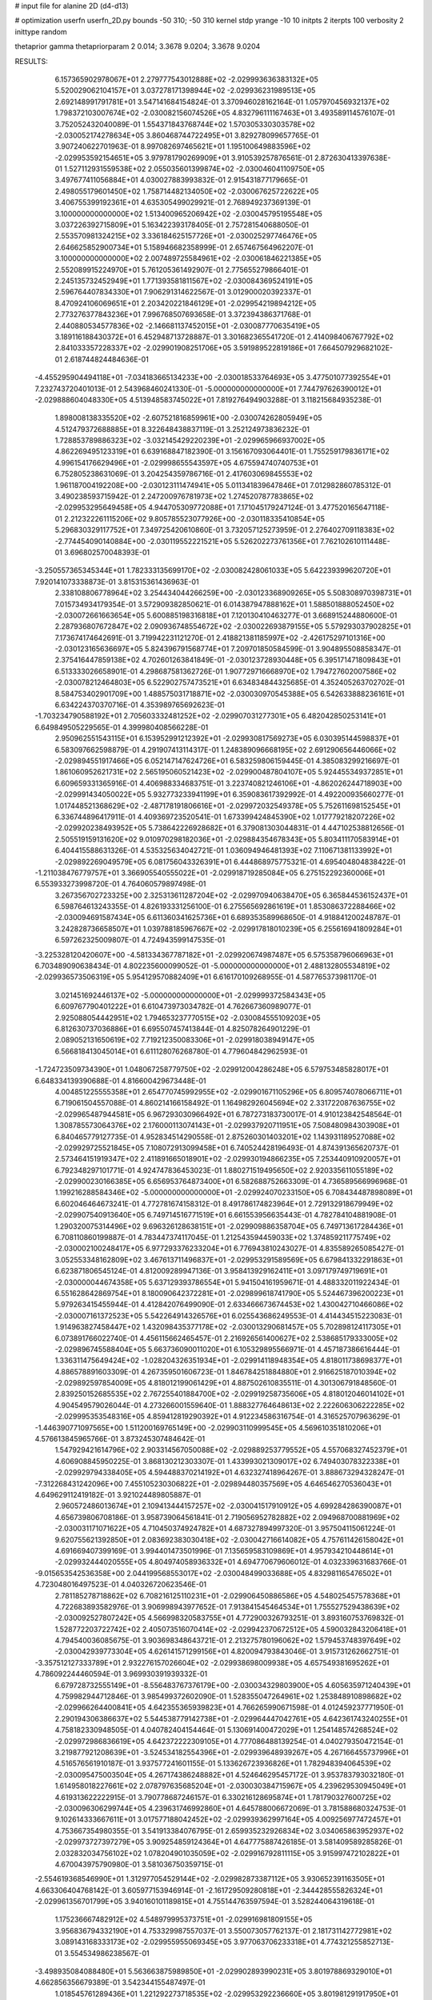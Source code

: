 # input file for alanine 2D (d4-d13)

# optimization
userfn       userfn_2D.py
bounds       -50 310; -50 310
kernel       stdp
yrange       -10 10
initpts      2
iterpts      100
verbosity    2
inittype     random

thetaprior gamma
thetapriorparam 2 0.014; 3.3678 9.0204; 3.3678 9.0204

RESULTS:
  6.157365902978067E+01  2.279777543012888E+02      -2.029993636383132E+05
  5.520029062104157E+01  3.037278171398944E+02      -2.029936231989513E+05       2.692148991791781E+01       3.547141684154824E-01  3.370946028162164E-01
  1.057970456932137E+02  1.798372103007674E+02      -2.030082156074526E+05       4.832796111167463E+01       3.493589114576107E-01  3.752052432040089E-01
  1.554371843768744E+02  1.570305330303578E+02      -2.030052174278634E+05       3.860468744722495E+01       3.829278099657765E-01  3.907240622701963E-01
  8.997082697465621E+01  1.195100649883596E+02      -2.029953592154651E+05       3.979781790269909E+01       3.910539257876561E-01  2.872630413397638E-01
  1.527112931559538E+02  2.055035601399874E+02      -2.030046041109750E+05       3.497677411056884E+01       4.030027883993832E-01  2.915431877179665E-01
  2.498055179601450E+02  1.758714482134050E+02      -2.030067625722622E+05       3.406755399192361E+01       4.635305499029921E-01  2.768949237369139E-01
  3.100000000000000E+02  1.513400965206942E+02      -2.030045795195548E+05       3.037226392715809E+01       5.163422393178405E-01  2.757281540688050E-01
  2.553570981324215E+02  3.336184625157726E+01      -2.030025297746476E+05       2.646625852900734E+01       5.158946682358999E-01  2.657467564962207E-01
  3.100000000000000E+02  2.007489725584961E+02      -2.030061846221385E+05       2.552089915224970E+01       5.761205361492907E-01  2.775655279866401E-01
  2.245135732452949E+01  1.771393581811567E+02      -2.030084369524191E+05       2.596764407834330E+01       7.906291314622567E-01  3.012900020392337E-01
  8.470924106069651E+01  2.203420221846129E+01      -2.029954219894212E+05       2.773276377843236E+01       7.996768507693658E-01  3.372394386371768E-01
  2.440880534577836E+02 -2.146681137452015E+01      -2.030087770635419E+05       3.189116188430372E+01       6.452948713728887E-01  3.301682365541720E-01
  2.414098406767792E+02  2.841033357228337E+02      -2.029901908251706E+05       3.591989522819186E+01       7.664507929682102E-01  2.618744824484636E-01
 -4.455295904494118E+01 -7.034183665134233E+00      -2.030018533764693E+05       3.477501077392554E+01       7.232743720401013E-01  2.543968460241330E-01
 -5.000000000000000E+01  7.744797626390012E+01      -2.029888604048330E+05       4.513948583745022E+01       7.819276494903288E-01  3.118215684935238E-01
  1.898008138335520E+02 -2.607521816859961E+00      -2.030074262805949E+05       4.512479372688885E+01       8.322648438837119E-01  3.252124973836232E-01
  1.728853789886323E+02 -3.032145429220239E+01      -2.029965966937002E+05       4.862269495123319E+01       6.639168847182390E-01  3.156167093064401E-01
  1.755259179836171E+02  4.996154176629496E+01      -2.029998655543597E+05       4.675594740740753E+01       6.752805238631069E-01  3.204254359786716E-01
  2.417603069845553E+02  1.961187004192208E+00      -2.030123111474941E+05       5.011341839647846E+01       7.012982860785312E-01  3.490238593715942E-01
  2.247200976781973E+02  1.274520787783865E+02      -2.029953295649458E+05       4.944705309772088E+01       7.171045179247124E-01  3.477520165647118E-01
  2.212322261115206E+02  9.805785523077926E+00      -2.030118335410854E+05       5.296830329117752E+01       7.349725420610860E-01  3.732057125273959E-01
  2.276402709118383E+02 -2.774454090140884E+00      -2.030119552221521E+05       5.526202273761356E+01       7.762102610111448E-01  3.696802570048393E-01
 -3.250557365345344E+01  1.782333135699170E+02      -2.030082428061033E+05       5.642239399620720E+01       7.920141073338873E-01  3.815315361436963E-01
  2.338108806778964E+02  3.254434044266259E+00      -2.030123368909265E+05       5.508308970398731E+01       7.015734934179354E-01  3.572909382850621E-01
  6.014387947888162E+01  1.588501888052450E+02      -2.030072661663654E+05       5.600885198316818E+01       7.120130410463277E-01  3.668915244880600E-01
  2.287936807672847E+02  2.090936748554672E+02      -2.030022693879155E+05       5.579293037902825E+01       7.173674174642691E-01  3.719942231121270E-01
  2.418821381185997E+02 -2.426175297101316E+00      -2.030123165636697E+05       5.824396791568774E+01       7.209701850584599E-01  3.904895508858347E-01
  2.375416447859138E+02  4.702601263841849E-01      -2.030123728930448E+05       6.395171471809843E+01       6.513333026658901E-01  4.298687581362726E-01
  1.907729716668970E+02  1.794727602007586E+02      -2.030078212464803E+05       6.522902757473521E+01       6.634834844325685E-01  4.352405263702702E-01
  8.584753402901709E+00  1.488575031718871E+02      -2.030030970545388E+05       6.542633888236161E+01       6.634224370370716E-01  4.353989765692623E-01
 -1.703234790588192E+01  2.705603332481252E+02      -2.029907031277301E+05       6.482042850253141E+01       6.649849505229565E-01  4.399980408566228E-01
  2.950962551543115E+01  6.153952991212392E+01      -2.029930817569273E+05       6.030395144598837E+01       6.583097662598879E-01  4.291907413114317E-01
  1.248389096668195E+02  2.691290656446066E+02      -2.029894551917466E+05       6.052147147624726E+01       6.583259806159445E-01  4.385083299216697E-01
  1.861060952621731E+02  2.565195060521423E+02      -2.029900487804107E+05       5.924455349372851E+01       6.609659331365916E-01  4.406988334683751E-01
  3.223740821246106E+01 -4.862026244718903E+00      -2.029991434050022E+05       5.932773233941199E+01       6.359083617392992E-01  4.492200935660277E-01
  1.017448521368629E+02 -2.487178191806616E+01      -2.029972032549378E+05       5.752611698152545E+01       6.336744896417911E-01  4.409369723520541E-01
  1.673399424845390E+02  1.017779218207226E+02      -2.029920238493952E+05       5.738642226928682E+01       6.379081303044831E-01  4.447102538812656E-01
  2.505519159131620E+02  9.010970298182036E+01      -2.029884354678343E+05       5.803411170583914E+01       6.404415588631326E-01  4.535325634042721E-01
  1.036094946481393E+02  7.110671381133992E+01      -2.029892269049579E+05       6.081756043326391E+01       6.444868975775321E-01  4.695404804838422E-01
 -1.211038476779757E+01  3.366905540555022E+01      -2.029918719285084E+05       6.275152292360006E+01       6.553933273998720E-01  4.764060579897498E-01
  3.267356702723325E+00  2.325313611287204E+02      -2.029970940638470E+05       6.365844536152437E+01       6.598764613243355E-01  4.826193331256100E-01
  6.275565692861619E+01  1.853086372288466E+02      -2.030094691587434E+05       6.611360341625736E+01       6.689353589968650E-01  4.918841200248787E-01
  3.242828736658507E+01  1.039788185967667E+02      -2.029917818010239E+05       6.255616941809284E+01       6.597262325009807E-01  4.724943599147535E-01
 -3.225328120420607E+00 -4.581334367787182E+01      -2.029920674987487E+05       6.575358796066963E+01       6.703489090638434E-01  4.802235600099052E-01
 -5.000000000000000E+01  2.488132805534819E+02      -2.029936573506319E+05       5.954129570882409E+01       6.616170109268955E-01  4.587765373981170E-01
  3.021451692446137E+02 -5.000000000000000E+01      -2.029999372584343E+05       6.609767790401222E+01       6.610473973034782E-01  4.762667360989077E-01
  2.925088054442951E+02  1.794653237770515E+02      -2.030084555109203E+05       6.812630737036886E+01       6.695507457413844E-01  4.825078264901229E-01
  2.089052131650619E+02  7.719212350083306E+01      -2.029918038949147E+05       6.566818413045014E+01       6.611128076268780E-01  4.779604842962593E-01
 -1.724723509734390E+01  1.048067258779750E+02      -2.029912004286248E+05       6.579753485828017E+01       6.648334139390688E-01  4.816600429673448E-01
  4.004851225555358E+01  2.654770745992955E+02      -2.029901671105296E+05       6.809574078066711E+01       6.719061504557088E-01  4.860214166158492E-01
  1.164982926045694E+02  2.331722087636755E+02      -2.029965487944581E+05       6.967293030966492E+01       6.787273183730017E-01  4.910123842548564E-01
  1.308785573064376E+02  2.176000113074143E+01      -2.029937920711951E+05       7.508480984303908E+01       6.840465779127735E-01  4.952834514290558E-01
  2.875260301403201E+02  1.143931189527088E+02      -2.029929725521845E+05       7.108072913099458E+01       6.740524428196493E-01  4.874391365620737E-01
  2.573464151919347E+02  2.411891665018901E+02      -2.029930194866235E+05       7.253440910920057E+01       6.792348297101771E-01  4.924747836453023E-01
  1.880271519495650E+02  2.920335611055189E+02      -2.029900230166385E+05       6.656953764873400E+01       6.582688752663309E-01  4.736589566996968E-01
  1.199216288584346E+02 -5.000000000000000E+01      -2.029924070233150E+05       6.708434487898089E+01       6.602046464673241E-01  4.772781674158312E-01
  8.491786174823964E+01  2.729132918679949E+02      -2.029907540913640E+05       6.749714516771519E+01       6.661553956635443E-01  4.782784104881908E-01
  1.290320075314496E+02  9.696326128638151E+01      -2.029909886358704E+05       6.749713617284436E+01       6.708110860199887E-01  4.783447374117045E-01
  1.212543594459033E+02  1.374859211775749E+02      -2.030002100248417E+05       6.977293376233204E+01       6.776943810243027E-01  4.835589265085427E-01
  3.052553348162809E+02  3.467613711496837E+01      -2.029953291589569E+05       6.679841332291863E+01       6.623871806545124E-01  4.812009289947136E-01
  3.958413929162411E+01  3.097179749719691E+01      -2.030000044674358E+05       5.637129393786554E+01       5.941504161959671E-01  4.488332011922434E-01
  6.551628642869754E+01  8.180090642372281E+01      -2.029899618741790E+05       5.524467396200223E+01       5.979263415455944E-01  4.412842076499090E-01
  2.633466673674453E+02  1.430042710466086E+02      -2.030007161372523E+05       5.542264914326576E+01       6.025543686249553E-01  4.414434515223083E-01
  1.914963827458447E+02  1.432098435377178E+02      -2.030013290681457E+05       5.702898124117305E+01       6.073891766022740E-01  4.456115662465457E-01
  2.216926561400627E+02  2.538685179333005E+02      -2.029896745588404E+05       5.663736090011020E+01       6.105329895566971E-01  4.457187386616444E-01
  1.336311475649424E+02 -1.028204326351934E+01      -2.029914118948354E+05       4.818011738698377E+01       4.886578891603309E-01  4.267359501606723E-01
  1.846784251884880E+01  2.916625187010394E+02      -2.029892597854009E+05       4.818012199061429E+01       4.887502610835511E-01  4.301306791848560E-01
  2.839250152685535E+02  2.767255401884700E+02      -2.029919258735606E+05       4.818012046014102E+01       4.904549579026044E-01  4.273266001559640E-01
  1.888327764648613E+02  2.222606306222285E+02      -2.029995353548316E+05       4.859412819290392E+01       4.912234586316754E-01  4.316525707963629E-01
 -1.446390771097565E+00  1.511200169765149E+00      -2.029903110999545E+05       4.569610351810206E+01       4.576613845965766E-01  3.873245307484642E-01
  1.547929421614796E+02  2.903314567050088E+02      -2.029889253779552E+05       4.557068327452379E+01       4.606908845950225E-01  3.868130212303307E-01
  1.433993021309017E+02  6.749403078322338E+01      -2.029929794338405E+05       4.594488370214192E+01       4.632327418964267E-01  3.888673294328247E-01
 -7.312268431242096E+00  7.455105230306822E+01      -2.029894480357569E+05       4.646546270536043E+01       4.649629112419182E-01  3.921024489805887E-01
  2.960572486013674E+01  2.109413444157257E+02      -2.030041517910912E+05       4.699284286390087E+01       4.656739806708186E-01  3.958739064561841E-01
  2.719056952782882E+02  2.094968700881969E+02      -2.030031171071622E+05       4.710450374924782E+01       4.687327894997320E-01  3.957504115061224E-01
  9.620755621392850E+01  2.083692383030418E+02      -2.030042716614082E+05       4.757611426158042E+01       4.691669407399169E-01  3.994401473501996E-01
  7.135659583109869E+01  4.957934210448614E+01      -2.029932444020555E+05       4.804974058936332E+01       4.694770679606012E-01  4.032339631683766E-01
 -9.015653542536358E+00  2.044199568553017E+02      -2.030048499033688E+05       4.832981165476502E+01       4.723048016497523E-01  4.040326720623546E-01
  2.781185278718862E+02  6.708216125110231E+01      -2.029906450886586E+05       4.548025457578368E+01       4.722683893582976E-01  3.906998943977652E-01
  7.913841545464534E+01  1.755527529438639E+02      -2.030092527807242E+05       4.566998320583755E+01       4.772900326793251E-01  3.893160753769832E-01
  1.528772203722742E+02  2.405073516070414E+02      -2.029942370672512E+05       4.590032843206418E+01       4.794540036085675E-01  3.903698348643721E-01
  2.213275780196062E+02  1.579453748397649E+02      -2.030042939773304E+05       4.626141571299156E+01       4.820094793843046E-01  3.915731262662751E-01
 -3.357512127333789E+01  2.932276157026604E+02      -2.029938698009938E+05       4.657549381695262E+01       4.786092244460594E-01  3.969930391939332E-01
  6.679728732555149E+01 -8.556483767376179E+00      -2.030034329803900E+05       4.605635971240439E+01       4.759982944712846E-01  3.985499372602090E-01
  1.528355047264961E+02  1.253848910898682E+02      -2.029966264400841E+05       4.642355365939823E+01       4.766265990671598E-01  4.012459237771950E-01
  2.290194306386637E+02  5.544538779142738E+01      -2.029964447042761E+05       4.642361743240255E+01       4.758182330948505E-01  4.040782404154464E-01
  5.130691400472029E+01  1.254148574268524E+02      -2.029972986836619E+05       4.642372222309105E+01       4.777086488139254E-01  4.040279350472154E-01
  3.219877921208639E+01 -3.524534182554396E+01      -2.029939648939267E+05       4.267166455737996E+01       4.516576561910187E-01  3.937577241601155E-01
  5.133626723936826E+01  1.782948394064539E+02      -2.030095475003504E+05       4.267174386248882E+01       4.524646295457172E-01  3.953783793032180E-01
  1.614958018227661E+02  2.078797635685204E+01      -2.030030384715967E+05       4.239629530945049E+01       4.619313622222915E-01  3.790778687246157E-01
  6.330216128695874E+01  1.781790327600725E+02      -2.030096306299744E+05       4.239631746992860E+01       4.645788006672069E-01  3.781588680324753E-01
  9.102614333667611E+01  3.017577188042452E+02      -2.029939362997164E+05       4.009256977472457E+01       4.753667354980355E-01  3.541913384076795E-01
  2.659935232926834E+02  3.034065863952937E+02      -2.029973727397279E+05       3.909254859124364E+01       4.647775887426185E-01  3.581409589285826E-01
  2.032832034756102E+02  1.078204901035059E+02      -2.029916792811115E+05       3.915997472102822E+01       4.670043975790980E-01  3.581036750359715E-01
 -2.554619368546990E+01  1.312977054529144E+02      -2.029982873387112E+05       3.930652391163505E+01       4.663306404768142E-01  3.605977153946914E-01
 -2.161729509280818E+01 -2.344428555826324E+01      -2.029961356701799E+05       3.940160101189815E+01       4.755144763597594E-01  3.528244064319618E-01
  1.175236667482912E+02  4.548979995373751E+01      -2.029916981809155E+05       3.956836794332190E+01       4.753329987557037E-01  3.550073057762137E-01
  2.181731142772981E+02  3.089143168333173E+02      -2.029955955069345E+05       3.977063706233318E+01       4.774321255852713E-01  3.554534986238567E-01
 -3.498935084088480E+01  5.563663875989850E+01      -2.029902893990231E+05       3.801978869329010E+01       4.662856356679389E-01  3.542344155487497E-01
  1.018545761289436E+01  1.221292273718535E+02      -2.029953292236660E+05       3.801981291917950E+01       4.664788663608398E-01  3.556552135705108E-01
  8.947377652800920E+01  2.474900612843495E+02      -2.029934049876288E+05       3.801992285874493E+01       4.674650773197998E-01  3.556887056951723E-01